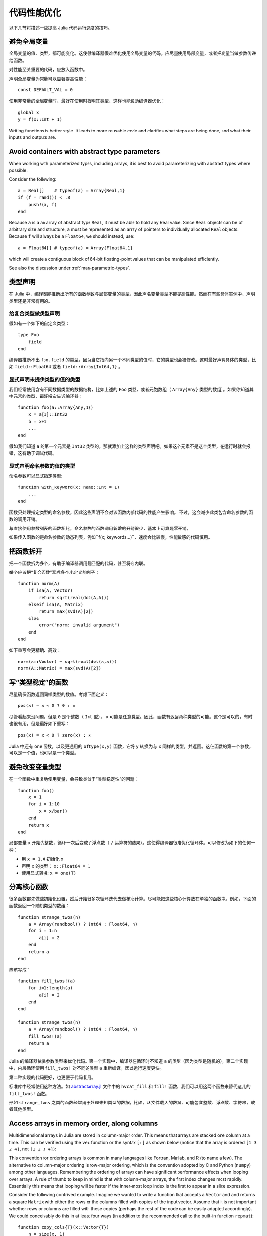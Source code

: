 .. _man-performance-tips:

**************
 代码性能优化
**************

以下几节将描述一些提高 Julia 代码运行速度的技巧。

避免全局变量
------------

全局变量的值、类型，都可能变化。这使得编译器很难优化使用全局变量的代码。应尽量使用局部变量，或者把变量当做参数传递给函数。

对性能至关重要的代码，应放入函数中。

声明全局变量为常量可以显著提高性能： ::

    const DEFAULT_VAL = 0

使用非常量的全局变量时，最好在使用时指明其类型，这样也能帮助编译器优化： ::

    global x
    y = f(x::Int + 1)

Writing functions is better style. It leads to more reusable code and
clarifies what steps are being done, and what their inputs and outputs
are.

Avoid containers with abstract type parameters
----------------------------------------------

When working with parameterized types, including arrays, it is best to
avoid parameterizing with abstract types where possible.

Consider the following::

    a = Real[]    # typeof(a) = Array{Real,1}
    if (f = rand()) < .8
        push!(a, f)
    end

Because ``a`` is a an array of abstract type ``Real``, it must be able
to hold any Real value.  Since ``Real`` objects can be of arbitrary
size and structure, ``a`` must be represented as an array of pointers to
individually allocated ``Real`` objects.  Because ``f`` will always be
a ``Float64``, we should instead, use::

    a = Float64[] # typeof(a) = Array{Float64,1}

which will create a contiguous block of 64-bit floating-point values
that can be manipulated efficiently.

See also the discussion under :ref:`man-parametric-types`.

类型声明
--------

在 Julia 中，编译器能推断出所有的函数参数与局部变量的类型，因此声名变量类型不能提高性能。然而在有些具体实例中，声明类型还是非常有用的。

给复合类型做类型声明
~~~~~~~~~~~~~~~~~~~~

假如有一个如下的自定义类型： ::

    type Foo
        field
    end

编译器推断不出 ``foo.field`` 的类型，因为当它指向另一个不同类型的值时，它的类型也会被修改。这时最好声明具体的类型，比如 ``field::Float64`` 或者 ``field::Array{Int64,1}`` 。

显式声明未提供类型的值的类型
~~~~~~~~~~~~~~~~~~~~~~~~~~~~

我们经常使用含有不同数据类型的数据结构，比如上述的 ``Foo`` 类型，或者元胞数组（ ``Array{Any}`` 类型的数组）。如果你知道其中元素的类型，最好把它告诉编译器： ::

    function foo(a::Array{Any,1})
        x = a[1]::Int32
        b = x+1
        ...
    end

假如我们知道 ``a`` 的第一个元素是 ``Int32`` 类型的，那就添加上这样的类型声明吧。如果这个元素不是这个类型，在运行时就会报错，这有助于调试代码。

显式声明命名参数的值的类型
~~~~~~~~~~~~~~~~~~~~~~~~~~

命名参数可以显式指定类型::

    function with_keyword(x; name::Int = 1)
        ...
    end

函数只处理指定类型的命名参数，因此这些声明不会对该函数内部代码的性能产生影响。
不过，这会减少此类包含命名参数的函数的调用开销。

与直接使用参数列表的函数相比，命名参数的函数调用新增的开销很少，基本上可算是零开销。

如果传入函数的是命名参数的动态列表，例如``f(x; keywords...)``，速度会比较慢，性能敏感的代码慎用。


把函数拆开
----------

把一个函数拆为多个，有助于编译器调用最匹配的代码，甚至将它内联。

举个应该把“复合函数”写成多个小定义的例子： ::

    function norm(A)
        if isa(A, Vector)
            return sqrt(real(dot(A,A)))
        elseif isa(A, Matrix)
            return max(svd(A)[2])
        else
            error("norm: invalid argument")
        end
    end

如下重写会更精确、高效： ::

    norm(x::Vector) = sqrt(real(dot(x,x)))
    norm(A::Matrix) = max(svd(A)[2])

写“类型稳定”的函数
------------------

尽量确保函数返回同样类型的数值。考虑下面定义： ::

    pos(x) = x < 0 ? 0 : x

尽管看起来没问题，但是 ``0`` 是个整数（ ``Int`` 型）， ``x`` 可能是任意类型。因此，函数有返回两种类型的可能。这个是可以的，有时也很有用，但是最好如下重写： ::

    pos(x) = x < 0 ? zero(x) : x

Julia 中还有 ``one`` 函数，以及更通用的 ``oftype(x,y)`` 函数，它将 ``y`` 转换为与 ``x`` 同样的类型，并返回。这仨函数的第一个参数，可以是一个值，也可以是一个类型。

避免改变变量类型
----------------

在一个函数中重复地使用变量，会导致类似于“类型稳定性”的问题： ::

    function foo()
        x = 1
        for i = 1:10
            x = x/bar()
        end
        return x
    end

局部变量 ``x`` 开始为整数，循环一次后变成了浮点数（ ``/`` 运算符的结果）。这使得编译器很难优化循环体。可以修改为如下的任何一种：

-  用 ``x = 1.0`` 初始化 ``x``
-  声明 ``x`` 的类型： ``x::Float64 = 1``
-  使用显式转换: ``x = one(T)``

分离核心函数
------------

很多函数都先做些初始化设置，然后开始很多次循环迭代去做核心计算。尽可能把这些核心计算放在单独的函数中。例如，下面的函数返回一个随机类型的数组： ::

    function strange_twos(n)
        a = Array(randbool() ? Int64 : Float64, n)
        for i = 1:n
            a[i] = 2
        end
        return a
    end

应该写成： ::

    function fill_twos!(a)
        for i=1:length(a)
            a[i] = 2
        end
    end

    function strange_twos(n)
        a = Array(randbool() ? Int64 : Float64, n)
        fill_twos!(a)
        return a
    end

Julia 的编译器依靠参数类型来优化代码。第一个实现中，编译器在循环时不知道 ``a`` 的类型（因为类型是随机的）。第二个实现中，内层循环使用 ``fill_twos!`` 对不同的类型 ``a`` 重新编译，因此运行速度更快。

第二种实现的代码更好，也更便于代码复用。

标准库中经常使用这种方法。如 `abstractarray.jl <https://github.com/JuliaLang/julia/blob/master/base/abstractarray.jl>`_ 文件中的 ``hvcat_fill`` 和 ``fill!`` 函数。我们可以用这两个函数来替代这儿的 ``fill_twos!`` 函数。

形如 ``strange_twos`` 之类的函数经常用于处理未知类型的数据。比如，从文件载入的数据，可能包含整数、浮点数、字符串，或者其他类型。

Access arrays in memory order, along columns
--------------------------------------------

Multidimensional arrays in Julia are stored in column-major order. This
means that arrays are stacked one column at a time. This can be verified
using the ``vec`` function or the syntax ``[:]`` as shown below (notice
that the array is ordered ``[1 3 2 4]``, not ``[1 2 3 4]``):

.. doctest::

    julia> x = [1 2; 3 4]
    2x2 Array{Int64,2}:
     1  2
     3  4

    julia> x[:]
    4-element Array{Int64,1}:
     1
     3
     2
     4

This convention for ordering arrays is common in many languages like
Fortran, Matlab, and R (to name a few). The alternative to column-major
ordering is row-major ordering, which is the convention adopted by C and
Python (``numpy``) among other languages. Remembering the ordering of
arrays can have significant performance effects when looping over
arrays. A rule of thumb to keep in mind is that with column-major
arrays, the first index changes most rapidly. Essentially this means
that looping will be faster if the inner-most loop index is the first to
appear in a slice expression.

Consider the following contrived example. Imagine we wanted to write a
function that accepts a ``Vector`` and and returns a square ``Matrix``
with either the rows or the columns filled with copies of the input
vector. Assume that it is not important whether rows or columns are
filled with these copies (perhaps the rest of the code can be easily
adapted accordingly). We could conceivably do this in at least four ways
(in addition to the recommended call to the built-in function
``repmat``)::

    function copy_cols{T}(x::Vector{T})
        n = size(x, 1)
        out = Array(eltype(x), n, n)
        for i=1:n
            out[:, i] = x
        end
        out
    end

    function copy_rows{T}(x::Vector{T})
        n = size(x, 1)
        out = Array(eltype(x), n, n)
        for i=1:n
            out[i, :] = x
        end
        out
    end

    function copy_col_row{T}(x::Vector{T})
        n = size(x, 1)
        out = Array(T, n, n)
        for col=1:n, row=1:n
            out[row, col] = x[row]
        end
        out
    end

    function copy_row_col{T}(x::Vector{T})
        n = size(x, 1)
        out = Array(T, n, n)
        for row=1:n, col=1:n
            out[row, col] = x[col]
        end
        out
    end

Now we will time each of these functions using the same random ``10000``
by ``1`` input vector::

    julia> x = randn(10000);

    julia> fmt(f) = println(rpad(string(f)*": ", 14, ' '), @elapsed f(x))

    julia> map(fmt, {copy_cols, copy_rows, copy_col_row, copy_row_col});
    copy_cols:    0.331706323
    copy_rows:    1.799009911
    copy_col_row: 0.415630047
    copy_row_col: 1.721531501

Notice that ``copy_cols`` is much faster than ``copy_rows``. This is
expected because ``copy_cols`` respects the column-based memory layout
of the ``Matrix`` and fills it one column at a time. Additionally,
``copy_col_row`` is much faster than ``copy_row_col`` because it follows
our rule of thumb that the first element to appear in a slice expression
should be coupled with the inner-most loop.

Pre-allocating outputs
----------------------

If your function returns an Array or some other complex
type, it may have to allocate memory.  Unfortunately, oftentimes
allocation and its converse, garbage collection, are substantial
bottlenecks.

Sometimes you can circumvent the need to allocate memory on each
function call by pre-allocating the output.  As a
trivial example, compare
::

    function xinc(x)
        return [x, x+1, x+2]
    end

    function loopinc()
        y = 0
        for i = 1:10^7
            ret = xinc(i)
            y += ret[2]
        end
        y
    end

with
::

    function xinc!{T}(ret::AbstractVector{T}, x::T)
        ret[1] = x
        ret[2] = x+1
        ret[3] = x+2
        nothing
    end

    function loopinc_prealloc()
        ret = Array(Int, 3)
        y = 0
        for i = 1:10^7
            xinc!(ret, i)
            y += ret[2]
        end
        y
    end
    
Timing results::

    julia> @time loopinc()
    elapsed time: 1.955026528 seconds (1279975584 bytes allocated)
    50000015000000

    julia> @time loopinc_prealloc()
    elapsed time: 0.078639163 seconds (144 bytes allocated)
    50000015000000

Pre-allocation has other advantages, for example by allowing the
caller to control the "output" type from an algorithm.  In the example
above, we could have passed a ``SubArray`` rather than an ``Array``,
had we so desired.

Taken to its extreme, pre-allocation can make your code uglier, so
performance measurements and some judgment may be required.

Avoid string interpolation for I/O
----------------------------------

When writing data to a file (or other I/O device), forming extra
intermediate strings is a source of overhead. Instead of::

    println(file, "$a $b")

use::

    println(file, a, " ", b)

The first version of the code forms a string, then writes it
to the file, while the second version writes values directly
to the file. Also notice that in some cases string interpolation can
be harder to read. Consider::

    println(file, "$(f(a))$(f(b))")

versus::

    println(file, f(a), f(b))


处理有关舍弃的警告
------------------

被舍弃的函数，会查表并显示一次警告，而这会影响性能。建议按照警告的提示进行对应的修改。

小技巧
------

注意些有些小事项，能使内部循环更紧致。

-  避免不必要的数组。例如，不要使用 ``sum([x,y,z])`` ，而应使用 ``x+y+z``
-  对于较小的整数幂，使用 ``*`` 更好。如 ``x*x*x`` 比 ``x^3`` 好
-  针对复数 ``z`` ，使用 ``abs2(z)`` 代替 ``abs(z)^2`` 。一般情况下，对于复数参数，尽量用 ``abs2`` 代替 ``abs``
-  对于整数除法，使用 ``div(x,y)`` 和 ``fld(x,y)`` 代替 ``trunc(x/y)`` 和 ``floor(x/y)``


Performance Annotations
-----------------------

Sometimes you can enable better optimization by promising certain program
properties.

-  Use ``@inbounds`` to eliminate array bounds checking within expressions.
   Be certain before doing this. If the subscripts are ever out of bounds,
   you may suffer crashes or silent corruption.
-  Write ``@simd`` in front of ``for`` loops that are amenable to vectorization.
   **This feature is experimental** and could change or disappear in future 
   versions of Julia.  

Here is an example with both forms of markup::

    function inner( x, y )
        s = zero(eltype(x))
        for i=1:length(x)
            @inbounds s += x[i]*y[i]
        end
        s
    end

    function innersimd( x, y )
        s = zero(eltype(x))
        @simd for i=1:length(x)
            @inbounds s += x[i]*y[i]
        end
        s
    end
 
    function timeit( n, reps )
        x = rand(Float32,n)
        y = rand(Float32,n)
        s = zero(Float64)
        time = @elapsed for j in 1:reps
            s+=inner(x,y)
        end
        println("GFlop        = ",2.0*n*reps/time*1E-9)
        time = @elapsed for j in 1:reps
            s+=innersimd(x,y)
        end
        println("GFlop (SIMD) = ",2.0*n*reps/time*1E-9)
    end

    timeit(1000,1000)

On a computer with a 2.4GHz Intel Core i5 processor, this produces::

    GFlop        = 1.9467069505224963
    GFlop (SIMD) = 17.578554163920018

The range for a ``@simd for`` loop should be a one-dimensional range.
A variable used for accumulating, such as ``s`` in the example, is called
a *reduction variable*. By using``@simd``, you are asserting several
properties of the loop:

-  It is safe to execute iterations in arbitrary or overlapping order,
   with special consideration for reduction variables.
-  Floating-point operations on reduction variables can be reordered,
   possibly causing different results than without ``@simd``.
-  No iteration ever waits on another iteration to make forward progress.

Using ``@simd`` merely gives the compiler license to vectorize. Whether 
it actually does so depends on the compiler. To actually benefit from the 
current implementation, your loop should have the following additional 
properties:

-  The loop must be an innermost loop.
-  The loop body must be straight-line code. This is why ``@inbounds`` is currently needed for all array accesses.
-  Accesses must have a stride pattern and cannot be "gathers" (random-index reads) or "scatters" (random-index writes).
- The stride should be unit stride.
- In some simple cases, for example with 2-3 arrays accessed in a loop, the LLVM auto-vectorization may kick in automatically, leading to no further speedup with ``@simd``. 

工具
----

Julia includes some tools that may help you improve the performance of your code:

- :ref:`stdlib-profiling` allows you to measure the performance of
  your running code and identify lines that serve as bottlenecks.

- Unexpectedly-large memory allocations---as reported by ``@time``,
  ``@allocated``, or the profiler (through calls to the
  garbage-collection routines)---hint that there might be issues with
  your code.  If you don't see another reason for the allocations,
  suspect a type problem.

- Using ``code_typed()`` on your function can help identify sources of
  type problems.  Look particularly for variables that, contrary to
  your intentions, are inferred to be ``Union`` types.  Such problems
  can usually be fixed using the tips above.
  
